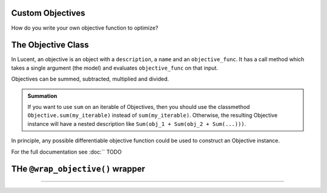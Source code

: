 .. _custom_objectives:

Custom Objectives
=================


How do you write your own objective function to optimize?

The Objective Class
===================

In Lucent, an objective is an object with a ``description``, a ``name`` and an ``objective_func``. It has a call method which takes a single argument
(the model) and evaluates ``objective_func`` on that input. 

Objectives can be summed, subtracted, multiplied and divided. 

.. admonition:: Summation

   If you want to use ``sum`` on an iterable of Objectives, then you should use the classmethod ``Objective.sum(my_iterable)`` instead of ``sum(my_iterable)``.
   Otherwise, the resulting Objective instance will have a nested description like ``Sum(obj_1 + Sum(obj_2 + Sum(...)))``.

In principle, any possible differentiable objective function could be used to construct an Objective instance.

For the full documentation see :doc:`` TODO


THe ``@wrap_objective()`` wrapper
=================================

....


